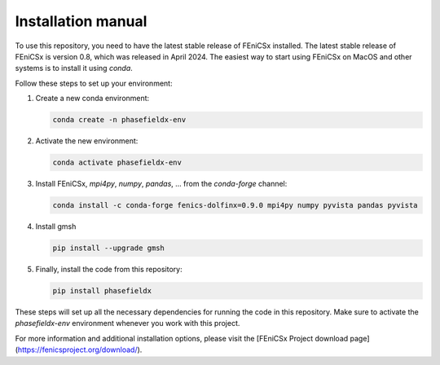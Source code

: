 Installation manual
===================

To use this repository, you need to have the latest stable release of FEniCSx installed. The latest stable release of FEniCSx is version 0.8, which was released in April 2024. The easiest way to start using FEniCSx on MacOS and other systems is to install it using `conda`.

Follow these steps to set up your environment:

1. Create a new conda environment:
   
   .. code-block:: sh
   
      conda create -n phasefieldx-env

2. Activate the new environment:
   
   .. code-block:: sh
   
      conda activate phasefieldx-env

3. Install FEniCSx, `mpi4py`, `numpy`, `pandas`, ... from the `conda-forge` channel:
   
   .. code-block:: sh
   
      conda install -c conda-forge fenics-dolfinx=0.9.0 mpi4py numpy pyvista pandas pyvista

4. Install gmsh
   
   .. code-block:: sh
   
      pip install --upgrade gmsh
   

5. Finally, install the code from this repository:
   
   .. code-block:: sh
   
      pip install phasefieldx

These steps will set up all the necessary dependencies for running the code in this repository. Make sure to activate the `phasefieldx-env` environment whenever you work with this project.

For more information and additional installation options, please visit the [FEniCSx Project download page](https://fenicsproject.org/download/).
